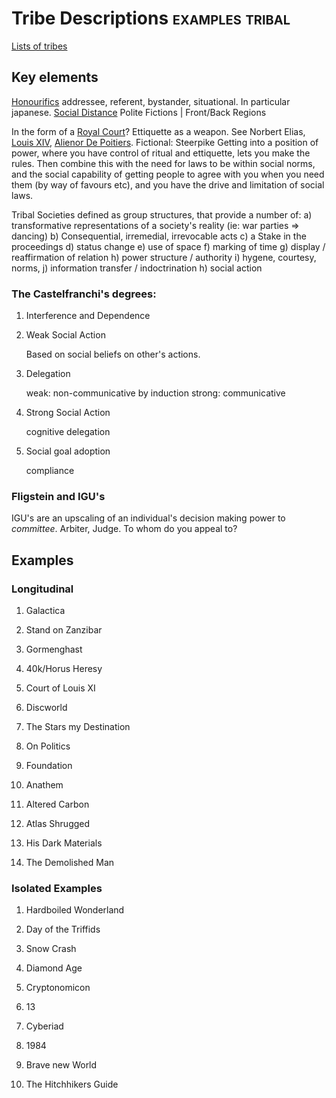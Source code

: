* Tribe Descriptions                                                            :examples:tribal:

[[http://en.wikipedia.org/wiki/Cultural_anthropology#Cross-cultural_comparison][Lists of tribes]]

** Key elements

[[http://en.wikipedia.org/wiki/Honorifics_%2528linguistics%2529][Honourifics]]
addressee, referent, bystander, situational. 
In particular japanese. 
[[http://en.wikipedia.org/wiki/Social_distance][Social Distance]]
Polite Fictions | Front/Back Regions


In the form of a [[http://en.wikipedia.org/wiki/Court_%2528royal%2529][Royal Court]]?  Ettiquette as a weapon. See
Norbert Elias, [[http://en.wikipedia.org/wiki/Louis_XIV_of_France][Louis XIV]], [[http://en.wikipedia.org/wiki/Ali%25C3%25A9nor_de_Poitiers][Alienor De Poitiers]].  Fictional:
Steerpike Getting into a position of power, where you have
control of ritual and ettiquette, lets you make the rules.
Then combine this with the need for laws to be within social
norms, and the social capability of getting people to agree
with you when you need them (by way of favours etc), and you
have the drive and limitation of social laws.

Tribal Societies defined as group structures,
that provide a number of:
a) transformative representations of a society's
   reality (ie: war parties => dancing)
b) Consequential, irremedial, irrevocable acts
c) a Stake in the proceedings
d) status change
e) use of space
f) marking of time
g) display / reaffirmation of relation
h) power structure / authority
i) hygene, courtesy, norms,
j) information transfer / indoctrination
h) social action


*** The Castelfranchi's degrees:
**** Interference and Dependence
**** Weak Social Action
    Based on social beliefs on other's actions.
**** Delegation
    weak: non-communicative
    by induction
    strong: communicative
**** Strong Social Action
    cognitive delegation
**** Social goal adoption
    compliance

*** Fligstein and IGU's
    IGU's are an upscaling of an individual's decision making
    power to /committee/. Arbiter, Judge. To whom do you appeal to?






** Examples

*** Longitudinal

**** Galactica
**** Stand on Zanzibar
**** Gormenghast
**** 40k/Horus Heresy
**** Court of Louis XI
**** Discworld
**** The Stars my Destination
**** On Politics
**** Foundation
**** Anathem
**** Altered Carbon
**** Atlas Shrugged
**** His Dark Materials
**** The Demolished Man


*** Isolated Examples

**** Hardboiled Wonderland
**** Day of the Triffids
**** Snow Crash
**** Diamond Age
**** Cryptonomicon
**** 13
**** Cyberiad
**** 1984
**** Brave new World
**** The Hitchhikers Guide


